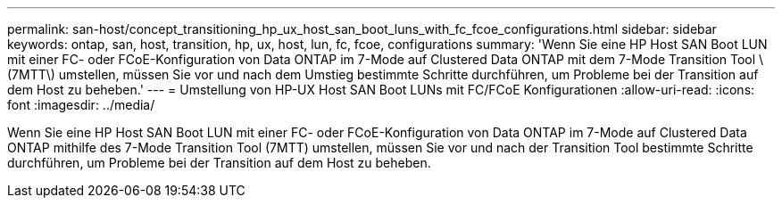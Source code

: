 ---
permalink: san-host/concept_transitioning_hp_ux_host_san_boot_luns_with_fc_fcoe_configurations.html 
sidebar: sidebar 
keywords: ontap, san, host, transition, hp, ux, host, lun, fc, fcoe, configurations 
summary: 'Wenn Sie eine HP Host SAN Boot LUN mit einer FC- oder FCoE-Konfiguration von Data ONTAP im 7-Mode auf Clustered Data ONTAP mit dem 7-Mode Transition Tool \(7MTT\) umstellen, müssen Sie vor und nach dem Umstieg bestimmte Schritte durchführen, um Probleme bei der Transition auf dem Host zu beheben.' 
---
= Umstellung von HP-UX Host SAN Boot LUNs mit FC/FCoE Konfigurationen
:allow-uri-read: 
:icons: font
:imagesdir: ../media/


[role="lead"]
Wenn Sie eine HP Host SAN Boot LUN mit einer FC- oder FCoE-Konfiguration von Data ONTAP im 7-Mode auf Clustered Data ONTAP mithilfe des 7-Mode Transition Tool (7MTT) umstellen, müssen Sie vor und nach der Transition Tool bestimmte Schritte durchführen, um Probleme bei der Transition auf dem Host zu beheben.
